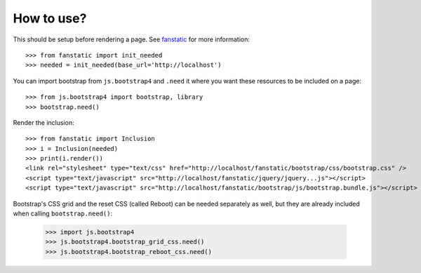 How to use?
===========

This should be setup before rendering a page. See `fanstatic`_ for more
information::

  >>> from fanstatic import init_needed
  >>> needed = init_needed(base_url='http://localhost')

You can import bootstrap from ``js.bootstrap4`` and ``.need`` it
where you want these resources to be included on a page::

  >>> from js.bootstrap4 import bootstrap, library
  >>> bootstrap.need()

Render the inclusion::

  >>> from fanstatic import Inclusion
  >>> i = Inclusion(needed)
  >>> print(i.render())
  <link rel="stylesheet" type="text/css" href="http://localhost/fanstatic/bootstrap/css/bootstrap.css" />
  <script type="text/javascript" src="http://localhost/fanstatic/jquery/jquery...js"></script>
  <script type="text/javascript" src="http://localhost/fanstatic/bootstrap/js/bootstrap.bundle.js"></script>

Bootstrap's CSS grid and the reset CSS (called Reboot) can be needed
separately as well, but they are already included when calling
``bootstrap.need()``:

  >>> import js.bootstrap4
  >>> js.bootstrap4.bootstrap_grid_css.need()
  >>> js.bootstrap4.bootstrap_reboot_css.need()

.. _`fanstatic`: http://fanstatic.org
